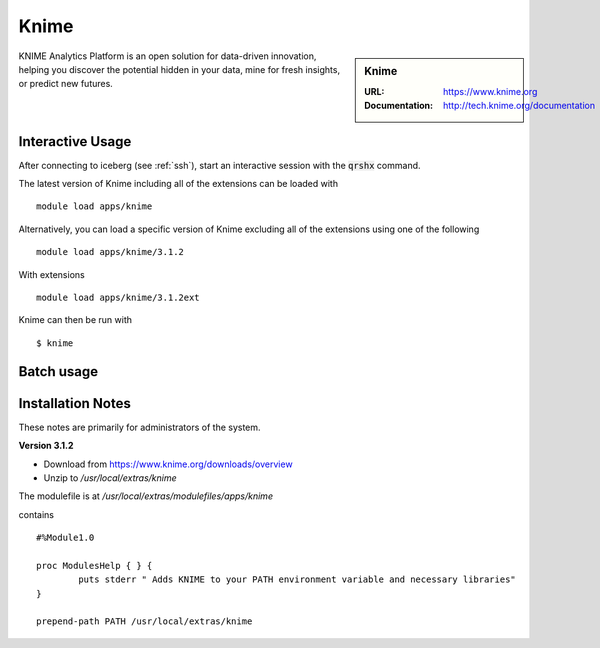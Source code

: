 Knime
=====

.. sidebar:: Knime

   :URL: https://www.knime.org
   :Documentation: http://tech.knime.org/documentation

KNIME Analytics Platform is an open solution for data-driven innovation, helping you discover the potential hidden in your data, mine for fresh insights, or predict new futures.

Interactive Usage
-----------------
After connecting to iceberg (see :ref:`ssh`),  start an interactive session with the :code:`qrshx` command.

The latest version of Knime including all of the extensions can be loaded with ::

        module load apps/knime

Alternatively, you can load a specific version of Knime excluding all of the extensions using one of the following ::

        module load apps/knime/3.1.2

With extensions ::

        module load apps/knime/3.1.2ext

Knime can then be run with ::

        $ knime

Batch usage
-----------


Installation Notes
------------------
These notes are primarily for administrators of the system.

**Version 3.1.2**

* Download from https://www.knime.org/downloads/overview
* Unzip to `/usr/local/extras/knime`


The modulefile is at `/usr/local/extras/modulefiles/apps/knime`

contains ::

  #%Module1.0

  proc ModulesHelp { } {
          puts stderr " Adds KNIME to your PATH environment variable and necessary libraries"
  }

  prepend-path PATH /usr/local/extras/knime